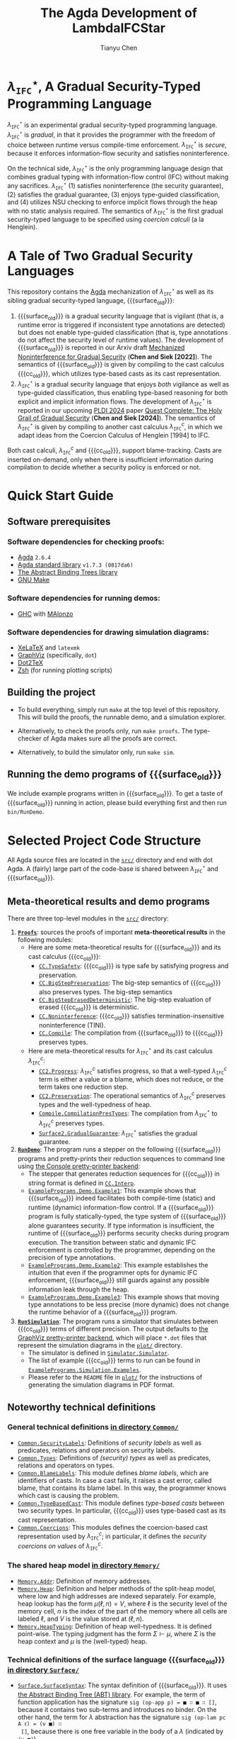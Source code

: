#+TITLE: The Agda Development of LambdaIFCStar
#+AUTHOR: Tianyu Chen

#+OPTIONS: toc:nil num:nil

#+MACRO: surface $\lambda_{\mathtt{IFC}}^\star$
#+MACRO: cc $\lambda_{\mathtt{IFC}}^{c}$
#+MACRO: surface_old $\lambda_{\mathtt{SEC}}^\star$
#+MACRO: cc_old $\lambda_{\mathtt{SEC}}^{c}$
#+MACRO: dynifc $\lambda_{\mathtt{SEC}}$

# #+EXPORT_FILE_NAME: README_NEW

* {{{surface}}}, A Gradual Security-Typed Programming Language

{{{surface}}} is an experimental gradual security-typed programming language.
{{{surface}}} is /gradual/, in that it provides the programmer with the freedom
of choice between runtime versus compile-time enforcement. {{{surface}}} is
/secure/, because it enforces information-flow security and satisfies
noninterference.

On the technical side, {{{surface}}} is the only programming language design
that combines gradual typing with information-flow control (IFC) without making any
sacrifices. {{{surface}}} (1) satisfies noninterference (the security
guarantee), (2) satisfies the gradual guarantee, (3) enjoys type-guided
classification, and (4) utilizes NSU checking to enforce implicit flows through
the heap with no static analysis required. The semantics of {{{surface}}} is the
first gradual security-typed language to be specified using /coercion calculi/
(a la Henglein).

* A Tale of Two Gradual Security Languages

This repository contains the [[https://wiki.portal.chalmers.se/agda][Agda]] mechanization of {{{surface}}} as well as its
sibling gradual security-typed language, {{{surface_old}}}:

1. {{{surface_old}}} is a gradual security language that is vigilant (that is, a
   runtime error is triggered if inconsistent type annotations are detected) but
   does not enable type-guided classification (that is, type annotations do not
   affect the security level of runtime values). The development of
   {{{surface_old}}} is reported in our Arxiv draft
   [[https://arxiv.org/abs/2211.15745][Mechanized Noninterference for Gradual Security]]
   (*Chen and Siek [2022]*). The semantics of
   {{{surface_old}}} is given by compiling to the cast calculus {{{cc_old}}},
   which utilizes type-based casts as its cast representation.
2. {{{surface}}} is a gradual security language that enjoys /both/ vigilance as
   well as type-guided classification, thus enabling type-based reasoning for
   both explicit and implicit information flows. The development of
   {{{surface}}} is reported in our upcoming [[https://pldi24.sigplan.org/details/pldi-2024-papers/66/Quest-Complete-The-Holy-Grail-of-Gradual-Security][PLDI 2024]] paper
   [[https://homes.luddy.indiana.edu/chen512/lambdaifcstarv2.pdf][Quest Complete: The Holy Grail of Gradual Security]]
   (*Chen and Siek [2024]*). The semantics of {{{surface}}} is given by compiling
   to another cast calculus {{{cc}}}, in which we adapt ideas from
   the Coercion Calculus of Henglein [1994] to IFC.

Both cast calculi, {{{cc}}} and {{{cc_old}}}, support blame-tracking. Casts are
inserted on-demand, only when there is insufficient information during
compilation to decide whether a security policy is enforced or not.

* Quick Start Guide

** Software prerequisites

*** Software dependencies for checking proofs:

+ [[https://wiki.portal.chalmers.se/agda][Agda]] =2.6.4=
+ [[https://github.com/agda/agda-stdlib][Agda standard library]] =v1.7.3 (0817da6)=
+ [[https://github.com/jsiek/abstract-binding-trees/][The Abstract Binding Trees library]]
+ [[https://www.gnu.org/software/make/][GNU Make]]

*** Software dependencies for running demos:

+ [[https://www.haskell.org/ghc/][GHC]] with [[https://wiki.portal.chalmers.se/agda/Docs/MAlonzo][MAlonzo]]

*** Software dependencies for drawing simulation diagrams:

- [[https://tug.org/xetex/][XeLaTeX]] and =latexmk=
- [[https://graphviz.org/][GraphViz]] (specifically, =dot=)
- [[https://dot2tex.readthedocs.io/en/latest/][Dot2TeX]]
- [[https://www.zsh.org/][Zsh]] (for running plotting scripts)

** Building the project

+ To build everything, simply run =make= at the top level of this repository.
   This will build the proofs, the runnable demo, and a simulation explorer.

+ Alternatively, to check the proofs only, run ~make proofs~.
   The type-checker of Agda makes sure all the proofs are correct.

+ Alternatively, to build the simulator only, run ~make sim~.

** Running the demo programs of {{{surface_old}}}

We include example programs written in {{{surface_old}}}. To get a taste of
{{{surface_old}}} running in action, please build everything first and then run
~bin/RunDemo~.

* Selected Project Code Structure

All Agda source files are located in the [[./src][=src/=]] directory and end with dot Agda.
A (fairly) large part of the code-base is shared between {{{surface}}} and
{{{surface_old}}}.

** Meta-theoretical results and demo programs

There are three top-level modules in the [[./src][=src/=]] directory:

1. [[./src/Proofs.agda][*=Proofs=*]]: sources the proofs of important *meta-theoretical results*
  in the following modules:
  * Here are some meta-theoretical results for {{{surface_old}}} and its cast
    calculus {{{cc_old}}}:
    * [[./src/CC/TypeSafety.agda][=CC.TypeSafety=]]: {{{cc_old}}} is type safe by satisfying progress and
      preservation.
    * [[./src/CC/BigStepPreservation.agda][=CC.BigStepPreservation=]]: The big-step semantics of {{{cc_old}}} also
      preserves types. The big-step semantics
    * [[./src/CC/BigStepErasedDeterministic.agda][=CC.BigStepErasedDeterministic=]]: The big-step evaluation of erased
      {{{cc_old}}} is deterministic.
    * [[./src/CC/Noninterference.agda][=CC.Noninterference=]]: {{{cc_old}}} satisfies termination-insensitive
      noninterference (TINI).
    * [[./src/CC/Compile.agda][=CC.Compile=]]: The compilation from {{{surface_old}}} to {{{cc_old}}}
      preserves types.
  * Here are meta-theoretical results for {{{surface}}} and its cast calculus
    {{{cc}}}:
    * [[./src/CC2/Progress.agda][=CC2.Progress=]]: {{{cc}}} satisfies progress, so that a well-typed {{{cc}}}
      term is either a value or a blame, which does not reduce, or the term
      takes one reduction step.
    * [[./src/CC2/Preservation.agda][=CC2.Preservation=]]: The operational semantics of {{{cc}}} preserves types
      and the well-typedness of heap.
    * [[./src/Compile/CompilationPresTypes.agda][=Compile.CompilationPresTypes=]]: The compilation from {{{surface}}} to
      {{{cc}}} preserves types.
    * [[./src/Surface2/GradualGuarantee.agda][=Surface2.GradualGuarantee=]]: {{{surface}}} satisfies the gradual
      guarantee.
2. [[./src/RunDemo.agda][*=RunDemo=*]]: The program runs a stepper on the following {{{surface_old}}}
  programs and pretty-prints their reduction sequences to command line using [[./src/PrettyPrinter/Console/PP.agda][the
  Console pretty-printer backend]]:
  * The stepper that generates reduction sequences for {{{cc_old}}} in string
    format is defined in [[./src/CC/Interp.agda][=CC.Interp=]].
  * [[./src/ExamplePrograms/Demo/Example1.agda][=ExamplePrograms.Demo.Example1=]]: This example shows that {{{surface_old}}}
    indeed facilitates both compile-time (static) and runtime (dynamic)
    information-flow control. If a {{{surface_old}}} program is fully
    statically-typed, the type system of {{{surface_old}}} alone guarantees
    security. If type information is insufficient, the runtime of
    {{{surface_old}}} performs security checks during program execution. The
    transition between static and dynamic IFC enforcement is controlled by the
    programmer, depending on the precision of type annotations.
  - [[./src/ExamplePrograms/Demo/Example2.agda][=ExamplePrograms.Demo.Example2=]]: This example establishes the intuition that
    even if the programmer opts for dynamic IFC enforcement, {{{surface_old}}}
    still guards against any possible information leak through the heap.
  - [[./src/ExamplePrograms/Demo/Example3.agda][=ExamplePrograms.Demo.Example3=]]: This example shows that moving type
    annotations to be less precise (more dynamic) does not change the runtime
    behavior of a {{{surface_old}}} program.
3. [[./src/RunSimulation.agda][*=RunSimulation=*]]: The program runs a simulator that simulates between
  {{{cc_old}}} terms of different precision. The output defaults to
  [[./src/PrettyPrinter/GraphViz][the GraphViz pretty-printer backend]], which
  will place =*.dot= files that represent the simulation diagrams in the [[./plot][=plot/=]]
  directory.
  * The simulator is defined in [[./src/Simulator/Simulator.agda][=Simulator.Simulator=]].
  * The list of example {{{cc_old}}} terms to run can be found in
    [[./src/ExamplePrograms/Simulation/Examples.agda][=ExamplePrograms.Simulation.Examples=]].
  * Please refer to the =README= file in [[./plot][=plot/=]] for the instructions of
    generating the simulation diagrams in PDF format.

** Noteworthy technical definitions

*** General technical definitions [[./src/Common][in directory =Common/=]]

+ [[./src/Common/SecurityLabels.agda][=Common.SecurityLabels=]]: Definitions of /security labels/ as well as
  predicates, relations and operators on security labels.
+ [[./src/Common/Types.agda][=Common.Types=]]: Definitions of /(security) types/ as well as predicates,
  relations and operators on types.
+ [[./src/Common/BlameLabels.agda][=Common.BlameLabels=]]: This module defines /blame labels/, which are
  identifiers of casts. In case a cast fails, it raises a cast error, called
  blame, that contains its blame label. In this way, the programmer knows which
  cast is causing the problem.
+ [[./src/Common/TypeBasedCast.agda][=Common.TypeBasedCast=]]: This module defines /type-based casts/ between two
  security types. In particular, {{{cc_old}}} uses type-based cast as its
  cast representation.
+ [[./src/Common/Coercions.agda][=Common.Coercions=]]: This modules defines the coercion-based cast
  representation used by {{{cc}}}; in particular, it defines the /security
  coercions on values/ of {{{cc}}}.

*** The shared heap model [[./src/Memory][in directory =Memory/=]]

+ [[./src/Memory/Addr.agda][=Memory.Addr=]]: Definition of memory addresses.
+ [[./src/Memory/Heap.agda][=Memory.Heap=]]: Definition and helper methods of the split-heap model, where
  low and high addresses are indexed separately. For example, heap lookup has
  the form $\mu(\ell, n) = V$, where $\ell$ is the security level of the memory
  cell, $n$ is the index of the part of the memory where all cells are
  labeled $\ell$, and $V$ is the value stored at $(\ell, n)$.
+ [[./src/Memory/HeapTyping.agda][=Memory.HeapTyping=]]: Definition of heap well-typedness. It is defined
  point-wise. The typing judgment has the form $\Sigma \vdash \mu$, where
  $\Sigma$ is the heap context and $\mu$ is the (well-typed) heap.

*** Technical definitions of the surface language {{{surface_old}}} [[./src/Surface][in directory =Surface/=]]

+ [[./src/Surface/SurfaceSyntax.agda][=Surface.SurfaceSyntax=]]: The syntax definition of {{{surface_old}}}. It uses
  [[https://github.com/jsiek/abstract-binding-trees][the Abstract Binding Tree (ABT) library]]. For example, the term of function
  application has the signature ~sig (op-app p) = ■ ∷ ■ ∷ []~, because it
  contains two sub-terms and introduces no binder. On the other hand, the term
  for $\lambda$ abstraction has the signature ~sig (op-lam pc A ℓ) = (ν ■) ∷
  []~, because there is one free variable in the body of a $\lambda$ (indicated
  by ~(ν ■)~).
+ [[./src/Surface/SurfaceTyping.agda][=Surface.SurfaceTyping=]]: The typing rules for {{{surface_old}}}. The typing
  judgment takes the form $\Gamma ; g \vdash M : A$, where $\Gamma$ is the
  typing context, $g$ is the static program counter (PC) label, $M$ is a surface
  language program, and $A$ is the security type that $M$ is typed at.

*** Technical definitions of the cast calculus {{{cc_old}}} [[./src/CC][in directory =CC/=]]

+ [[./src/CC/CCSyntax.agda][=CC.CCSyntax=]]: The syntax definition of {{{cc_old}}}. Again, the module uses
  the ABT library. There are a few terms that arise during runtime, including
  memory addresses, casts, PC casts (~cast-pc~), protection terms (~prot~), and
  runtime errors (~error~). The opaque term (●) is used in the erasure-based
  noninterference proof.
+ [[./src/CC/CCTyping.agda][=CC.CCTyping=]]: The typing judgment is of form $\Gamma ; \Sigma ; g ; \ell
  \vdash M : A$. It contains 6 field: $\Gamma$ is the typing context; $\Sigma$
  is the heap context; $g$ is the static PC, which can be viewed as the
  compile-time approximation of the runtime PC; $\ell$ is the dynamic (runtime)
  PC; $M$ is a {{{cc_old}}} term; $A$ is the type of $M$.
+ [[./src/CC/HeapTyping.agda][=CC.HeapTyping=]]: Lemmas about heap well-typedness for {{{cc_old}}}. These
  lemmas are used in the type safety proof.
+ [[./src/CC/Values.agda][=CC.Values=]]: The definition of values in {{{cc_old}}}. A value can be (1) a
  constant (2) an address (3) a $\lambda$ abstraction or (4) a value wrapped
  with an irreducible (~Inert~) cast. The opaque term is also a value in the
  semantics of erased {{{cc_old}}}. There are canonical-form lemmas for
  constants, functions, and memory addresses in this model: for example, a value
  of function type must be either a $\lambda$ or a function proxy (a $\lambda$
  wrapped with at least one inert function cast).
+ [[./src/CC/Reduction.agda][=CC.Reduction=]]: The operational semantics for {{{cc_old}}}. The relation
  $M \mid \mu \mid \ell \longrightarrow N \mid \mu'$ says that {{{cc_old}}}
  term $M$ reduces with heap $\mu$ under PC label $\ell$ (by one step) to
  term $N$ and heap $\mu'$.
  + The rule ~cast~ turns to the ~ApplyCast~ relation defined in the following
    module:
    * [[./src/CC/ApplyCast.agda][=CC.ApplyCast=]]: The cast-application relation has the form
      $\mathtt{ApplyCast}\;V , c \leadsto M$, where $V$ is a value and $c$ is
      the cast to apply; $M$ can be either a value, or a cast error (~blame~) if
      the cast application fails.
  + The rule ~fun-cast~, ~assign?-cast~, and ~assign-cast~ turn to the
    proxy-elimination helpers that are defined in the following module:
    * [[./src/CC/ProxyElimination.agda][=CC.ProxyElimination=]]: The module defines two helper functions:
      ~elim-fun-proxy~ works on a function proxy and ~elim-ref-proxy~ works on a
      reference proxy. The helpers check the well-formedness of the outermost
      inert cast, generate proper casts that preserve types if well-formed and
      signal errors if ill-formed.
+ [[./src/CC/Interp.agda][=CC.Interp=]]: A stepper that replies on the progress proof to generate a
  reduction sequence of $k$ steps for a well-typed {{{cc_old}}} term.
+ [[./src/CC/Compile.agda][=CC.Compile=]]: Compilation from {{{surface_old}}} to {{{cc_old}}}. The module
  also contains a proof that the compilation preserves types
  (~compilation-preserves-type~).

The noninterference proof of {{{cc_old}}} is erasure-based. It uses the
following auxiliary definitions:
+ [[./src/CC/BigStep.agda][=CC.BigStep=]]: The big-step semantics for {{{cc_old}}}. It is a direct
  mechanical translation from the semantics in [[./src/CC/Reduction.agda][CC.Reduction]].
+ [[./src/CC/Erasure.agda][=CC.Erasure=]]: Definition of the erasure functions for {{{cc_old}}} terms
  (~erase~) and heaps (~erase-μ~). Note that the memory cells of high security
  are completely erased, because the values read from those cells are always
  of high security and thus appear to be opaque for a low observer.
+ [[./src/CC/BigStepErased.agda][=CC.BigStepErased=]]: The big-step semantics for erased {{{cc_old}}}.

*** Technical definitions of the surface language {{{surface}}} [[./src/Surface2][in directory =Surface2/=]]

+ [[./src/Surface2/Syntax.agda][=Surface2.Syntax=]]: The syntax of {{{surface}}}. The most noteworthy difference
  from {{{surface_old}}} is that in {{{surface}}}, the PC annotation on a $\lambda$
  is treated as a type annotation, which means that it can be $\star$.
+ [[./src/Surface2/Typing.agda][=Surface2.Typing=]]: The typing rules for {{{surface}}}.
+ [[./src/Surface2/Precision.agda][=Surface2.Precision=]]: The precision rules for {{{surface}}}. The precision
  relation is used in the definition and the proof of the gradual guarantee.

*** The coercion calculus for security labels [[./src/CoercionExpr][in directory =CoercionExpr/=]]

This directory contains the definition of and lemmas about the /coercion calculus
on security labels/.

+ [[./src/CoercionExpr/Coercions.agda][=CoercionExpr.Coercions=]]: One single coercion on security labels can either
   be identity ($\mathbf{id}$), subtype ($\uparrow$), injection from $\ell$ ($\ell!$),
   or projection to $\ell$ with blame label $p$ ($\ell?^p$).
+ [[./src/CoercionExpr/CoercionExpr.agda][=CoercionExpr.CoercionExpr=]]: The syntax, typing, reduction, and normal forms
  of coercion sequences (formed by sequencing single coercions). We only care
  about well-typed coercion sequences, so the coercion sequences are
  intrinsically typed. Coercion sequences strongly normalize (~cexpr-sn~) and
  the normalization is deterministic (~det-mult~), so coercion sequences can be
  used to model information-flow checks.
+ [[./src/CoercionExpr/SyntacComp.agda][=CoercionExpr.SyntacComp=]]: Syntactical composition of coercion sequences.
  Sequencing and composing coercions model explicit information flow.
+ [[./src/CoercionExpr/Stamping.agda][=CoercionExpr.Stamping=]]: The stamping operation for coercion sequences.
  Stamping label $\ell$ on a coercion sequence in normal form $\bar{c}$ results
  in a new coercion sequence in normal form whose security level is promoted by
  $\ell$. Stamping models implicit information flow.
+ [[./src/CoercionExpr/SecurityLevel.agda][=CoercionExpr.SecurityLevel=]]: The $|\bar{c}|$ operator retrieves the
  security level from the coercion sequence in normal form $\bar{c}$.
+ [[./src/CoercionExpr/Precision.agda][=CoercionExpr.Precision=]]: The precision relation between two coercion
  sequences takes the form $\vdash \bar{c} \sqsubseteq \bar{d}$. The gradual
  guarantee states that replacing type annotations with $\star$ (decreasing type
  precision) should result in the same value for a correctly running program
  while adding annotations (increasing type precision) may trigger more runtime
  errors. The precision relation is a syntactical characterization of the
  runtime behaviors of programs of different type precision.

One key to the proof of the gradual guarantee is that "security is monotonic
with respect to precision", which states that if $\vdash \bar{c} \sqsubseteq \bar{d}$
then $|\bar{c}| \preccurlyeq |\bar{d}|$.

*** Security label expressions [[./src/LabelExpr][in directory =LabelExpr/=]]

+ [[./src/LabelExpr/LabelExpr.agda][=LabelExpr.LabelExpr=]]: The syntax, typing, reduction, normal forms, precision,
  and security of label expressions.
+ [[./src/LabelExpr/Stamping.agda][=LabelExpr.Stamping=]]: The stamping operation for label expressions.
+ [[./src/LabelExpr/Security.agda][=LabelExpr.Security=]]: Lemmas about security level for label expressions.

*** Technical definitions of the cast calculus {{{cc}}} [[./src/CC2][in directory =CC2/=]]

+ [[./src/CC2/Syntax.agda][=CC2.Syntax=]]: As usual, the cast calculus {{{cc}}} is a statically-typed
  language that includes an explicit term for casts. Many of the operators in
  {{{cc}}} have two variants, a "static" one for when the pertinent security
  label is statically known (such as ~ref~) and the "dynamic" one for when the
  security label is statically unknown (such as ~ref?~). The operational
  semantics of the "dynamic" variants involve runtime checking.
+ [[./src/CC2/Typing.agda][=CC2.Typing=]]: The typing judgment is of form
  $\Gamma ; \Sigma ; g ; \ell \vdash M \Leftarrow A$. The six fields are of the
  same meanings as those of {{{cc_old}}}. The main difference is that the typing
  of {{{cc}}} stays in checking mode, so the type $A$ is considered an input of
  the judgment.
+ [[./src/CC2/HeapTyping.agda][=CC2.HeapTyping=]]: Lemmas about heap well-typedness for {{{cc}}}. They are
  similar to those of {{{cc_old}}} because {{{cc}}} shares the same heap model
  as {{{cc_old}}}.
+ [[./src/CC2/Values.agda][=CC2.Values=]]: The definition of values in {{{cc}}}.
  A raw value can be (1) a constant (2) an address or (3) a $\lambda$
  abstraction. A value can be either a raw value, or a raw value wrapped with an
  irreducible cast. A cast is irreducible if its top-level security label
  coercion is in normal form and the cast is not identity.
+ [[./src/CC2/Reduction.agda][=CC2.Reduction=]]: The operational semantics for {{{cc}}}. Similar to the one of
  {{{cc_old}}}, the relation $M \mid \mu \mid \ell \longrightarrow N \mid \mu'$
  says that {{{cc}}} term $M$ reduces with heap $\mu$ under PC label $\ell$ to
  term $N$ and heap $\mu'$.
  * The reduction of PC depends on the operational semantics of label
    expressions.
  * [[./src/CC2/CastReduction.agda][=CC2.CastReduction=]]: The rules for cast are grouped in the relation $V
    \langle c \rangle \longrightarrow M$. The relation states that applying the
    coercion on values $c$ on value $V$ results in $M$. We use this relation in
    rule ~cast~ of {{{cc}}}.
  * [[./src/CC2/Stamping.agda][=CC2.Stamping=]]: The ~stamp-val~ function defines the stamping operation on
    {{{cc}}} values. The lemma ~stamp-val-value~ states that stamping a value
    results in another value and the lemma ~stamp-val-wt~ states that stamping
    preserves types, so the value after stamping is well-typed.
+ [[./src/CC2/Precision.agda][=CC2.Precison=]]: The precision relation of {{{cc}}}.
+ [[./src/CC2/HeapContextPrecision.agda][=CC2.HeapContextPrecision=]]: The precision between two heap typing contexts has
  the form $\Sigma \sqsubseteq_m \Sigma'$ and is defined point-wise.
+ [[./src/CC2/HeapPrecision.agda][=CC2.HeapPrecision=]]: The precision relation between two heaps takes the form
  $\Sigma ; \Sigma' \vdash \mu \sqsubseteq \mu'$. It is defined point-wise,
  similar to the definition of heap well-typedness.
+ [[./src/Compile/Compile.agda][=Compile.Compile=]]: The compilation function from {{{surface}}} to {{{cc}}}.

*** The dynamic extreme {{{dynifc}}} of {{{surface_old}}} and {{{surface}}} [[./src/Dyn][in directory =Dyn/=]]

This directory contains the formalization of the dynamic extreme for
{{{surface_old}}} and {{{surface}}}. We call this dynamic IFC language with
labeled heap (that is, each memory cell is associated with a security label)
{{{dynifc}}}. {{{dynifc}}} is used in Section 11 of the Appendix of Chen and
Siek [2024], where noninterference of {{{surface}}} is proved by simulation
between {{{cc}}} and {{{dynifc}}}.

+ [[./src/Dyn/Noninterference.agda][=Dyn.Noninterference=]]: Noninterference (TINI) for {{{dynifc}}}.

